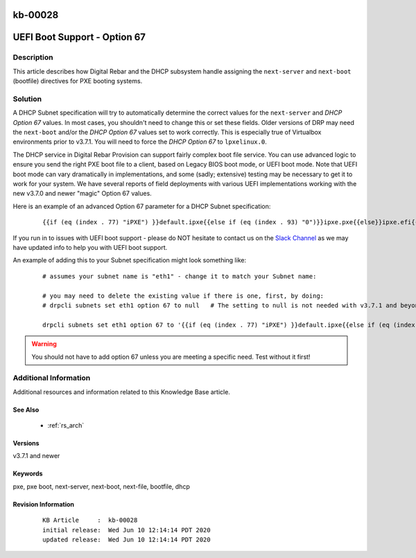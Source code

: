 .. Copyright (c) 2020 RackN Inc.
.. Licensed under the Apache License, Version 2.0 (the "License");
.. Digital Rebar Provision documentation under Digital Rebar master license

.. REFERENCE kb-00000 for an example and information on how to use this template.
.. If you make EDITS - ensure you update footer release date information.

.. _rs_kb_00028:

kb-00028
~~~~~~~~

.. _rs_uefi_boot_option:

UEFI Boot Support - Option 67
~~~~~~~~~~~~~~~~~~~~~~~~~~~~~


Description
-----------

This article describes how Digital Rebar and the DHCP subsystem handle assigning the ``next-server``
and ``next-boot`` (bootfile) directives for PXE booting systems.


Solution
--------

A DHCP Subnet specification will try to automatically determine the correct values for the ``next-server``
and *DHCP Option 67* values.  In most cases, you shouldn't need to change this or set these fields.  Older
versions of DRP may need the ``next-boot`` and/or the *DHCP Option 67* values set to work correctly.  This
is especially true of Virtualbox environments prior to v3.7.1.  You will need to force the *DHCP Option 67*
to ``lpxelinux.0``.

The DHCP service in Digital Rebar Provision can support fairly complex boot file service.  You can use
advanced logic to ensure you send the right PXE boot file to a client, based on Legacy BIOS boot mode, or
UEFI boot mode.  Note that UEFI boot mode can vary dramatically in implementations, and some (sadly;
extensive) testing may be necessary to get it to work for your system.  We have several reports of field
deployments with various UEFI implementations working with the new v3.7.0 and newer "magic" Option 67
values.

Here is an example of an advanced Option 67 parameter for a DHCP Subnet specification:

  ::

    {{if (eq (index . 77) "iPXE") }}default.ipxe{{else if (eq (index . 93) "0")}}ipxe.pxe{{else}}ipxe.efi{{end}}

If you run in to issues with UEFI boot support - please do NOT hesitate to contact us on the
`Slack Channel <https://www.rackn.com/support/slack>`_ as we may have updated info to help you with UEFI
boot support.

An example of adding this to your Subnet specification might look something like:
  ::

    # assumes your subnet name is "eth1" - change it to match your Subnet name:

    # you may need to delete the existing value if there is one, first, by doing:
    # drpcli subnets set eth1 option 67 to null   # The setting to null is not needed with v3.7.1 and beyond.

    drpcli subnets set eth1 option 67 to '{{if (eq (index . 77) "iPXE") }}default.ipxe{{else if (eq (index . 93) "0")}}ipxe.pxe{{else}}ipxe.efi{{end}}'


.. warning:: You should not have to add option 67 unless you are meeting a specific need.  Test without it first!


Additional Information
----------------------

Additional resources and information related to this Knowledge Base article.


See Also
========

  * :ref:`rs_arch`


Versions
========

v3.7.1 and newer


Keywords
========

pxe, pxe boot, next-server, next-boot, next-file, bootfile, dhcp


Revision Information
====================
  ::

    KB Article     :  kb-00028
    initial release:  Wed Jun 10 12:14:14 PDT 2020
    updated release:  Wed Jun 10 12:14:14 PDT 2020

